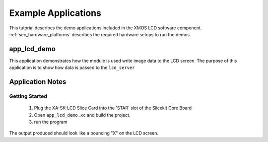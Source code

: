 Example Applications
====================

This tutorial describes the demo applications included in the XMOS LCD software component. 
:ref:`sec_hardware_platforms` describes the required hardware setups to run the demos.

app_lcd_demo
------------

This application demonstrates how the module is used write image data to the LCD screen. The purpose of this application is to show how data is passed to the ``lcd_server`` 


Application Notes
-----------------

Getting Started
+++++++++++++++

   #. Plug the XA-SK-LCD Slice Card into the 'STAR' slot of the Slicekit Core Board 
   #. Open ``app_lcd_demo.xc`` and build the project.
   #. run the program

The output produced should look like a bouncing "X" on the LCD screen.

